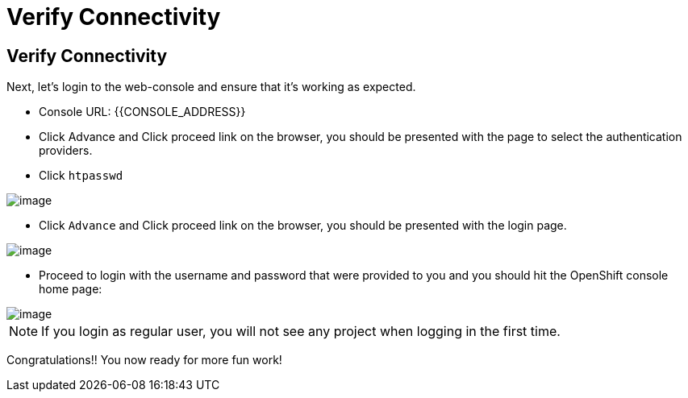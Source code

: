 [[verify-connectivity]]
= Verify Connectivity

== Verify Connectivity

Next, let's login to the web-console and ensure that it's working as expected.

- Console URL: {{CONSOLE_ADDRESS}}
- Click Advance and Click proceed link on the browser, you should be presented with the page to select the authentication providers.
- Click `htpasswd`

image::login-providers.png[image]

- Click `Advance` and Click proceed link on the browser, you should be presented with the login page.

image::ocp4-login.png[image]

- Proceed to login with the username and password that were provided to you and you should hit the OpenShift console home page:

image::ocp4-home.png[image]

NOTE: If you login as regular user, you will not see any project when logging in the first time.

Congratulations!! You now ready for more fun work!
